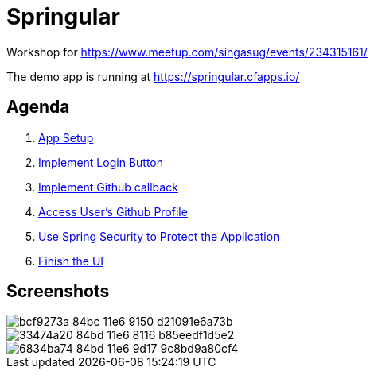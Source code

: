 = Springular

Workshop for https://www.meetup.com/singasug/events/234315161/

The demo app is running at https://springular.cfapps.io/

== Agenda

1. link:doc/setup.adoc[App Setup]
1. link:doc/login-button.adoc[Implement Login Button]
1. link:doc/callback.adoc[Implement Github callback]
1. link:doc/user.adoc[Access User's Github Profile]
1. link:doc/spring-security.adoc[Use Spring Security to Protect the Application]
1. link:doc/finish-ui.adoc[Finish the UI]

== Screenshots


image::https://cloud.githubusercontent.com/assets/2149970/18862144/bcf9273a-84bc-11e6-9150-d21091e6a73b.png[]
image::https://cloud.githubusercontent.com/assets/2149970/18862218/33474a20-84bd-11e6-8116-b85eedf1d5e2.png[]
image::https://cloud.githubusercontent.com/assets/2149970/18862243/6834ba74-84bd-11e6-9d17-9c8bd9a80cf4.png[]


